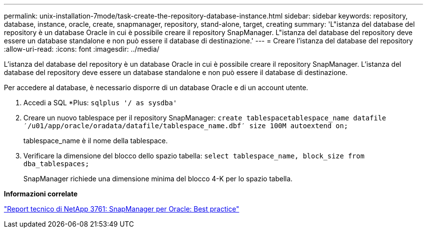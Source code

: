 ---
permalink: unix-installation-7mode/task-create-the-repository-database-instance.html 
sidebar: sidebar 
keywords: repository, database, instance, oracle, create, snapmanager, repository, stand-alone, target, creating 
summary: 'L"istanza del database del repository è un database Oracle in cui è possibile creare il repository SnapManager. L"istanza del database del repository deve essere un database standalone e non può essere il database di destinazione.' 
---
= Creare l'istanza del database del repository
:allow-uri-read: 
:icons: font
:imagesdir: ../media/


[role="lead"]
L'istanza del database del repository è un database Oracle in cui è possibile creare il repository SnapManager. L'istanza del database del repository deve essere un database standalone e non può essere il database di destinazione.

Per accedere al database, è necessario disporre di un database Oracle e di un account utente.

. Accedi a SQL *Plus: `sqlplus '/ as sysdba'`
. Creare un nuovo tablespace per il repository SnapManager: `create tablespacetablespace_name datafile ′/u01/app/oracle/oradata/datafile/tablespace_name.dbf′ size 100M autoextend on;`
+
tablespace_name è il nome della tablespace.

. Verificare la dimensione del blocco dello spazio tabella: `select tablespace_name, block_size from dba_tablespaces;`
+
SnapManager richiede una dimensione minima del blocco 4-K per lo spazio tabella.



*Informazioni correlate*

http://www.netapp.com/us/media/tr-3761.pdf["Report tecnico di NetApp 3761: SnapManager per Oracle: Best practice"]
